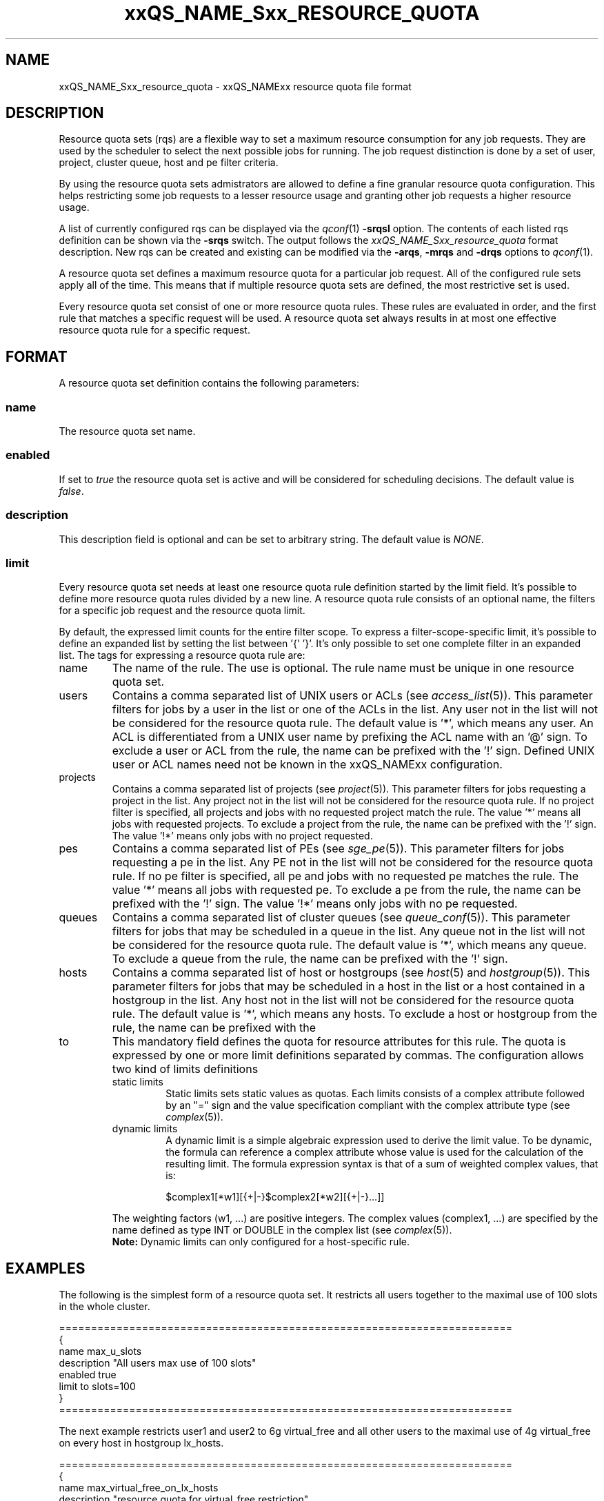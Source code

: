 '\" t
.\"___INFO__MARK_BEGIN__
.\"
.\" Copyright: 2004 by Sun Microsystems, Inc.
.\"
.\"___INFO__MARK_END__
.\" $RCSfile: sge_resource_quota.5,v $     Last Update: $Date: 2006-12-18 13:42:46 $     Revision: $Revision: 1.2 $
.\"
.\"
.\" Some handy macro definitions [from Tom Christensen's man(1) manual page].
.\"
.de SB		\" small and bold
.if !"\\$1"" \\s-2\\fB\&\\$1\\s0\\fR\\$2 \\$3 \\$4 \\$5
..
.\"
.de T		\" switch to typewriter font
.ft CW		\" probably want CW if you don't have TA font
..
.\"
.de TY		\" put $1 in typewriter font
.if t .T
.if n ``\c
\\$1\c
.if t .ft P
.if n \&''\c
\\$2
..
.\"
.de M		\" man page reference
\\fI\\$1\\fR\\|(\\$2)\\$3
..
.TH xxQS_NAME_Sxx_RESOURCE_QUOTA 5 "$Date: 2006-12-18 13:42:46 $" "xxRELxx" "xxQS_NAMExx File Formats"
.\"
.SH NAME
xxQS_NAME_Sxx_resource_quota \- xxQS_NAMExx resource quota file format
.\"
.SH DESCRIPTION
Resource quota sets (rqs) are a flexible way to set a maximum resource consumption for any job requests. They are used by the scheduler to select the next possible jobs for running.
The job request distinction is done by a set of user, project, cluster queue, host and pe filter criteria.
.PP
By using the resource quota sets admistrators are allowed to define a fine granular resource quota
configuration. This helps restricting some job requests to a lesser resource usage and granting
other job requests a higher resource usage.
.PP
A list of currently configured rqs can be displayed via the
.M qconf 1
\fB\-srqsl\fP option. The contents of each listed rqs definition
can be shown via the \fB\-srqs\fP switch. The output follows the
.I  xxQS_NAME_Sxx_resource_quota
format description. New rqs can be created and existing can be
modified via the \fB\-arqs\fP, \fB\-mrqs\fP and \fB\-drqs\fP options to
.M qconf 1 .
.PP
A resource quota set defines a maximum resource quota for a particular job request. All of the
configured rule sets apply all of the time. This means that if multiple resource quota sets
are defined, the most restrictive set is used.
.PP
Every resource quota set consist of one or more resource quota rules. These rules are evaluated
in order, and the first rule that matches a specific request will be used. A resource quota
set always results in at most one effective resource quota rule for a specific request.
.\"
.\"
.SH FORMAT
A resource quota set definition contains the following parameters:
.SS "\fBname\fP"
The resource quota set name.
.SS "\fBenabled\fP"
If set to \fItrue\fP the resource quota set is active and will be considered
for scheduling decisions. The default value is \fIfalse\fP.
.SS "\fBdescription\fP"
This description field is optional and can be set to arbitrary string. The
default value is \fINONE\fP.
.SS "\fBlimit\fP"
Every resource quota set needs at least one resource quota rule definition started by
the limit field. It's possible to define more resource quota rules divided by a new line.
A resource quota rule consists of an optional name, the filters for a specific job
request and the resource quota limit.
.PP
By default, the expressed limit counts for the entire filter scope. To express a
filter-scope-specific limit, it's possible to define an expanded list by setting the list
between '{' '}'. It's only possible to set one complete filter in an expanded list.
.\"
The tags for expressing a resource quota rule are:
.IP "name"
The name of the rule. The use is optional. The rule name must be unique in one
resource quota set.
.IP "users"
Contains a comma separated list of UNIX users or ACLs (see
.M access_list 5 ).
This parameter filters for jobs by a user in the list or one of the ACLs
in the list. Any user not in the list will not be considered for the resource quota
rule. The default value is '*', which means any user. An ACL is differentiated
from a UNIX user name by prefixing the ACL name with an '@' sign. To exclude a
user or ACL from the rule, the name can be prefixed with the '!' sign. Defined
UNIX user or ACL names need not be known in the xxQS_NAMExx configuration.
.IP "projects"
Contains a comma separated list of projects (see
.M project 5 ).
This parameter filters for jobs requesting a project in the list. Any
project not in the list will not be considered for the resource quota rule. If no
project filter is specified, all projects and jobs with no requested project
match the rule. The value '*' means all jobs with requested projects. To
exclude a project from the rule, the name can be prefixed with the '!' sign.
The value '!*' means only jobs with no project requested.
.IP "pes"
Contains a comma separated list of PEs (see
.M sge_pe 5 ).
This parameter filters for jobs requesting a pe in the list. Any PE not in
the list will not be considered for the resource quota rule. If no pe filter is
specified, all pe and jobs with no requested pe matches the rule. The value '*'
means all jobs with requested pe. To exclude a pe from the rule, the name can
be prefixed with the '!' sign. The value '!*' means only jobs with no pe
requested.
.IP "queues"
Contains a comma separated list of cluster queues (see
.M queue_conf 5 ).
This parameter filters for jobs that may be scheduled in a queue in the list.
Any queue not in the list will not be considered for the resource quota rule. The
default value is '*', which means any queue. To exclude a queue from the rule,
the name can be prefixed with the '!' sign.
.IP "hosts"
Contains a comma separated list of host or hostgroups (see
.M host 5
and
.M hostgroup 5 ).
This parameter filters for jobs that may be scheduled in a host in the list or a
host contained in a hostgroup in the list. Any host not in the list will not be considered
for the resource quota rule. The default value is '*', which means any hosts. To
exclude a host or hostgroup from the rule, the name can be prefixed with the
'!' sign.
.IP "to"
This mandatory field defines the quota for resource attributes for this rule. The quota
is expressed by one or more limit definitions separated by commas. The
configuration allows two kind of limits definitions
.RS
.IP "static limits"
Static limits sets static values as quotas. Each limits consists of a complex
attribute followed by an "=" sign and the value specification compliant with
the complex attribute type (see
.M complex 5 ).
.IP "dynamic limits"
A dynamic limit is a simple algebraic expression used to derive the limit
value. To be dynamic, the formula can reference a complex attribute whose
value is used for the calculation of the resulting limit.
The formula expression syntax is that of
a sum of weighted complex values, that is:
.sp 1
.nf
.RS
$complex1[*w1][{+|-}$complex2[*w2][{+|-}...]]
.RE
.fi
.sp 1
The weighting factors (w1, ...) are positive integers. 
The complex values (complex1, ...)
are specified by the name defined as type INT or DOUBLE in the complex list
(see
.M complex 5 ).
.br
.B Note:
Dynamic limits can only configured for a host-specific rule.
.RE
.\"
.\"
.SH EXAMPLES
The following is the simplest form of a resource quota set. It restricts all
users together to the maximal use of 100 slots in the whole cluster.
.nf

=======================================================================
{
   name         max_u_slots
   description  "All users max use of 100 slots"
   enabled      true
   limit        to slots=100
}
=======================================================================

.fi
.sp 1
The next example restricts user1 and user2 to 6g virtual_free
and all other users to the maximal use of 4g virtual_free on
every host in hostgroup lx_hosts.
.nf

=======================================================================
{
   name         max_virtual_free_on_lx_hosts
   description  "resource quota for virtual_free restriction"
   enabled      true
   limit        users {user1,user2} hosts {@lx_host} to virtual_free=6g
   limit        users {*} hosts {@lx_host} to virtual_free=4g
}
=======================================================================

.fi
.sp 1
The next example shows the use of a dynamic limit. It restricts
all users together to a maximum use of the double size of num_proc.
.nf

=======================================================================
{
   name         max_slots_on_every_host
   enabled      true
   limit        hosts {*} to slots=$num_proc*2
}
=======================================================================

.fi
.\"
.\"
.SH "SEE ALSO"
.M xxqs_name_sxx_intro 1 ,
.M access_list 5 ,
.M complex 5 ,
.M host 5 ,
.M hostgroup 5 ,
.M qconf 1 ,
.M qquota 1 ,
.M project 5 .
.\"
.SH "COPYRIGHT"
See
.M xxqs_name_sxx_intro 1
for a full statement of rights and permissions.
